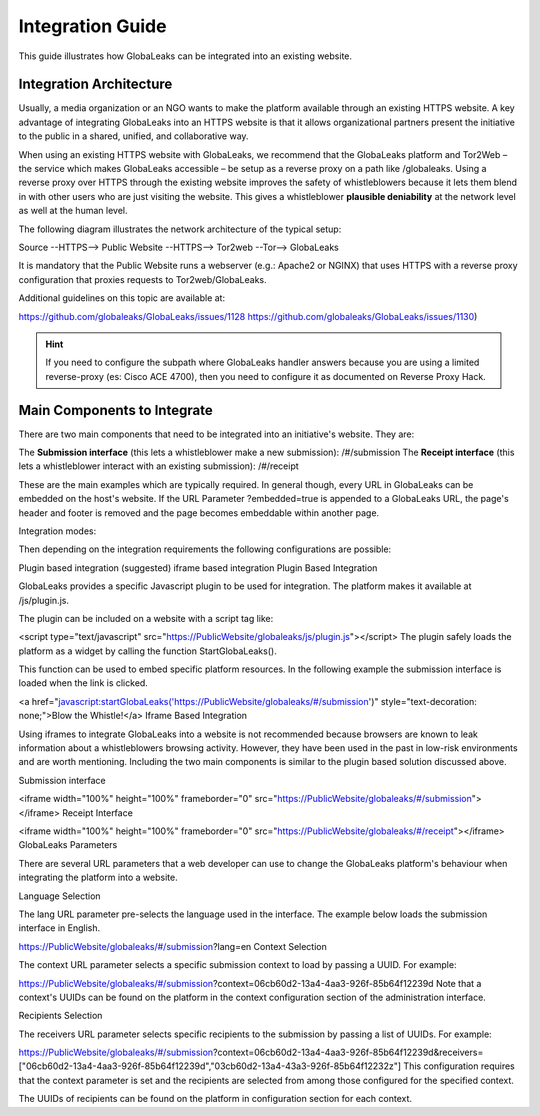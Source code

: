 =================
Integration Guide
=================

This guide illustrates how GlobaLeaks can be integrated into an existing website.

Integration Architecture
------------------------

Usually, a media organization or an NGO wants to make the platform available through an existing HTTPS website. 
A key advantage of integrating GlobaLeaks into an HTTPS website is that it allows organizational partners present the initiative to the public in a shared, unified, and collaborative way.

When using an existing HTTPS website with GlobaLeaks, we recommend that the GlobaLeaks platform and Tor2Web – the service which makes GlobaLeaks accessible – be setup as a reverse proxy on a path like /globaleaks. Using a reverse proxy over HTTPS through the existing website improves the safety of whistleblowers because it lets them blend in with other users who are just visiting the website. This gives a whistleblower **plausible deniability** at the network level as well at the human level.

The following diagram illustrates the network architecture of the typical setup:

Source --HTTPS--> Public Website --HTTPS--> Tor2web --Tor--> GlobaLeaks

It is mandatory that the Public Website runs a webserver (e.g.: Apache2 or NGINX) that uses HTTPS with a reverse proxy configuration that proxies requests to Tor2web/GlobaLeaks.

Additional guidelines on this topic are available at:

https://github.com/globaleaks/GlobaLeaks/issues/1128
https://github.com/globaleaks/GlobaLeaks/issues/1130)

.. HINT::
   If you need to configure the subpath where GlobaLeaks handler answers because you are using a limited reverse-proxy (es: Cisco ACE 4700), then you need to configure it as documented on Reverse Proxy Hack.


Main Components to Integrate
----------------------------

There are two main components that need to be integrated into an initiative's website. They are:

The **Submission interface** (this lets a whistleblower make a new submission): /#/submission
The **Receipt interface** (this lets a whistleblower interact with an existing submission): /#/receipt

These are the main examples which are typically required. In general though, every URL in GlobaLeaks can be embedded on the host's website. If the URL Parameter ?embedded=true is appended to a GlobaLeaks URL, the page's header and footer is removed and the page becomes embeddable within another page.

Integration modes:

Then depending on the integration requirements the following configurations are possible:

Plugin based integration (suggested)
iframe based integration
Plugin Based Integration

GlobaLeaks provides a specific Javascript plugin to be used for integration. The platform makes it available at /js/plugin.js.

The plugin can be included on a website with a script tag like:

<script type="text/javascript" src="https://PublicWebsite/globaleaks/js/plugin.js"></script>
The plugin safely loads the platform as a widget by calling the function StartGlobaLeaks().

This function can be used to embed specific platform resources. In the following example the submission interface is loaded when the link is clicked.

<a href="javascript:startGlobaLeaks('https://PublicWebsite/globaleaks/#/submission')" style="text-decoration: none;">Blow the Whistle!</a>
Iframe Based Integration

Using iframes to integrate GlobaLeaks into a website is not recommended because browsers are known to leak information about a whistleblowers browsing activity. However, they have been used in the past in low-risk environments and are worth mentioning. Including the two main components is similar to the plugin based solution discussed above.

Submission interface

<iframe width="100%" height="100%" frameborder="0" src="https://PublicWebsite/globaleaks/#/submission">
</iframe>
Receipt Interface

<iframe width="100%" height="100%" frameborder="0" src="https://PublicWebsite/globaleaks/#/receipt"></iframe>
GlobaLeaks Parameters

There are several URL parameters that a web developer can use to change the GlobaLeaks platform's behaviour when integrating the platform into a website.

Language Selection

The lang URL parameter pre-selects the language used in the interface. The example below loads the submission interface in English.

https://PublicWebsite/globaleaks/#/submission?lang=en
Context Selection

The context URL parameter selects a specific submission context to load by passing a UUID. For example:

https://PublicWebsite/globaleaks/#/submission?context=06cb60d2-13a4-4aa3-926f-85b64f12239d
Note that a context's UUIDs can be found on the platform in the context configuration section of the administration interface.

Recipients Selection

The receivers URL parameter selects specific recipients to the submission by passing a list of UUIDs. For example:

https://PublicWebsite/globaleaks/#/submission?context=06cb60d2-13a4-4aa3-926f-85b64f12239d&receivers=["06cb60d2-13a4-4aa3-926f-85b64f12239d","03cb60d2-13a4-43a3-926f-85b64f12232z"]
This configuration requires that the context parameter is set and the recipients are selected from among those configured for the specified context.

The UUIDs of recipients can be found on the platform in configuration section for each context.
